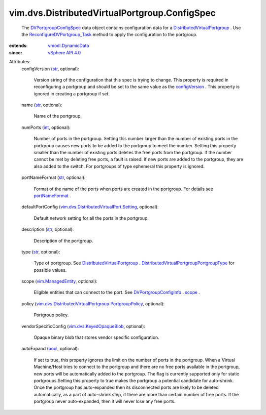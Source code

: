 .. _int: https://docs.python.org/2/library/stdtypes.html

.. _str: https://docs.python.org/2/library/stdtypes.html

.. _bool: https://docs.python.org/2/library/stdtypes.html

.. _scope: ../../../vim/dvs/DistributedVirtualPortgroup/ConfigInfo.rst#scope

.. _configVersion: ../../../vim/dvs/DistributedVirtualPortgroup/ConfigInfo.rst#configVersion

.. _portNameFormat: ../../../vim/dvs/DistributedVirtualPortgroup/ConfigInfo.rst#portNameFormat

.. _vSphere API 4.0: ../../../vim/version.rst#vimversionversion5

.. _vim.ManagedEntity: ../../../vim/ManagedEntity.rst

.. _vmodl.DynamicData: ../../../vmodl/DynamicData.rst

.. _DVPortgroupConfigSpec: ../../../vim/dvs/DistributedVirtualPortgroup/ConfigSpec.rst

.. _DVPortgroupConfigInfo: ../../../vim/dvs/DistributedVirtualPortgroup/ConfigInfo.rst

.. _vim.dvs.KeyedOpaqueBlob: ../../../vim/dvs/KeyedOpaqueBlob.rst

.. _DistributedVirtualPortgroup: ../../../vim/dvs/DistributedVirtualPortgroup.rst

.. _ReconfigureDVPortgroup_Task: ../../../vim/dvs/DistributedVirtualPortgroup.rst#reconfigure

.. _vim.dvs.DistributedVirtualPort.Setting: ../../../vim/dvs/DistributedVirtualPort/Setting.rst

.. _DistributedVirtualPortgroupPortgroupType: ../../../vim/dvs/DistributedVirtualPortgroup/PortgroupType.rst

.. _vim.dvs.DistributedVirtualPortgroup.PortgroupPolicy: ../../../vim/dvs/DistributedVirtualPortgroup/PortgroupPolicy.rst


vim.dvs.DistributedVirtualPortgroup.ConfigSpec
==============================================
  The `DVPortgroupConfigSpec`_ data object contains configuration data for a `DistributedVirtualPortgroup`_ . Use the `ReconfigureDVPortgroup_Task`_ method to apply the configuration to the portgroup.
:extends: vmodl.DynamicData_
:since: `vSphere API 4.0`_

Attributes:
    configVersion (`str`_, optional):

       Version string of the configuration that this spec is trying to change. This property is required in reconfiguring a portgroup and should be set to the same value as the `configVersion`_ . This property is ignored in creating a portgroup if set.
    name (`str`_, optional):

       Name of the portgroup.
    numPorts (`int`_, optional):

       Number of ports in the portgroup. Setting this number larger than the number of existing ports in the portgroup causes new ports to be added to the portgroup to meet the number. Setting this property smaller than the number of existing ports deletes the free ports from the portgroup. If the number cannot be met by deleting free ports, a fault is raised. If new ports are added to the portgroup, they are also added to the switch. For portgroups of type ephemeral this property is ignored.
    portNameFormat (`str`_, optional):

       Format of the name of the ports when ports are created in the portgroup. For details see `portNameFormat`_ .
    defaultPortConfig (`vim.dvs.DistributedVirtualPort.Setting`_, optional):

       Default network setting for all the ports in the portgroup.
    description (`str`_, optional):

       Description of the portgroup.
    type (`str`_, optional):

       Type of portgroup. See `DistributedVirtualPortgroup`_ . `DistributedVirtualPortgroupPortgroupType`_ for possible values.
    scope (`vim.ManagedEntity`_, optional):

       Eligible entities that can connect to the port. See `DVPortgroupConfigInfo`_ . `scope`_ .
    policy (`vim.dvs.DistributedVirtualPortgroup.PortgroupPolicy`_, optional):

       Portgroup policy.
    vendorSpecificConfig (`vim.dvs.KeyedOpaqueBlob`_, optional):

       Opaque binary blob that stores vendor specific configuration.
    autoExpand (`bool`_, optional):

       If set to true, this property ignores the limit on the number of ports in the portgroup. When a Virtual Machine/Host tries to connect to the portgroup and there are no free ports available in the portgroup, new ports will be automatically added to the portgroup. The flag is currently supported only for static portgroups.Setting this property to true makes the portgroup a potential candidate for auto-shrink. Once the portgroup has auto-expanded then its disconnected ports are likely to be deleted automatically, as a part of auto-shrink step, if there are more than certain number of free ports. If the portgroup never auto-expanded, then it will never lose any free ports.
